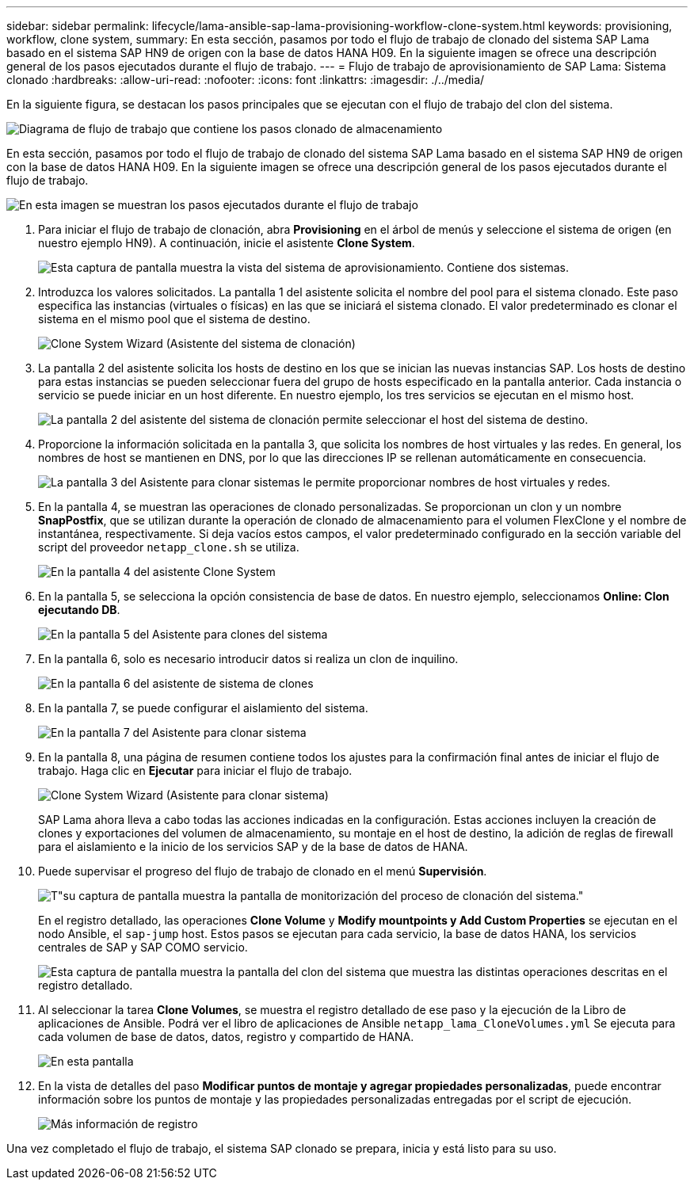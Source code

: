 ---
sidebar: sidebar 
permalink: lifecycle/lama-ansible-sap-lama-provisioning-workflow-clone-system.html 
keywords: provisioning, workflow, clone system, 
summary: En esta sección, pasamos por todo el flujo de trabajo de clonado del sistema SAP Lama basado en el sistema SAP HN9 de origen con la base de datos HANA H09. En la siguiente imagen se ofrece una descripción general de los pasos ejecutados durante el flujo de trabajo. 
---
= Flujo de trabajo de aprovisionamiento de SAP Lama: Sistema clonado
:hardbreaks:
:allow-uri-read: 
:nofooter: 
:icons: font
:linkattrs: 
:imagesdir: ./../media/


[role="lead"]
En la siguiente figura, se destacan los pasos principales que se ejecutan con el flujo de trabajo del clon del sistema.

image::lama-ansible-image17.png[Diagrama de flujo de trabajo que contiene los pasos clonado de almacenamiento, preparación del sistema, activación de aislamiento e inicio del sistema.]

En esta sección, pasamos por todo el flujo de trabajo de clonado del sistema SAP Lama basado en el sistema SAP HN9 de origen con la base de datos HANA H09. En la siguiente imagen se ofrece una descripción general de los pasos ejecutados durante el flujo de trabajo.

image::lama-ansible-image18.png[En esta imagen se muestran los pasos ejecutados durante el flujo de trabajo, como Crear configuración de sistema clonada, Crear instantánea de almacenamiento y clonar, Crear configuración de punto de montaje, establecer propiedades personalizadas y preparar e iniciar el sistema.]

. Para iniciar el flujo de trabajo de clonación, abra *Provisioning* en el árbol de menús y seleccione el sistema de origen (en nuestro ejemplo HN9). A continuación, inicie el asistente *Clone System*.
+
image::lama-ansible-image19.png[Esta captura de pantalla muestra la vista del sistema de aprovisionamiento. Contiene dos sistemas.]

. Introduzca los valores solicitados. La pantalla 1 del asistente solicita el nombre del pool para el sistema clonado. Este paso especifica las instancias (virtuales o físicas) en las que se iniciará el sistema clonado. El valor predeterminado es clonar el sistema en el mismo pool que el sistema de destino.
+
image::lama-ansible-image20.png[Clone System Wizard (Asistente del sistema de clonación), pantalla 1, para proporcionar datos básicos del sistema de destino.]

. La pantalla 2 del asistente solicita los hosts de destino en los que se inician las nuevas instancias SAP. Los hosts de destino para estas instancias se pueden seleccionar fuera del grupo de hosts especificado en la pantalla anterior. Cada instancia o servicio se puede iniciar en un host diferente. En nuestro ejemplo, los tres servicios se ejecutan en el mismo host.
+
image::lama-ansible-image21.png[La pantalla 2 del asistente del sistema de clonación permite seleccionar el host del sistema de destino.]

. Proporcione la información solicitada en la pantalla 3, que solicita los nombres de host virtuales y las redes. En general, los nombres de host se mantienen en DNS, por lo que las direcciones IP se rellenan automáticamente en consecuencia.
+
image::lama-ansible-image22.png[La pantalla 3 del Asistente para clonar sistemas le permite proporcionar nombres de host virtuales y redes.]

. En la pantalla 4, se muestran las operaciones de clonado personalizadas. Se proporcionan un clon y un nombre *SnapPostfix*, que se utilizan durante la operación de clonado de almacenamiento para el volumen FlexClone y el nombre de instantánea, respectivamente. Si deja vacíos estos campos, el valor predeterminado configurado en la sección variable del script del proveedor `netapp_clone.sh` se utiliza.
+
image::lama-ansible-image23.png[En la pantalla 4 del asistente Clone System, las opciones de clonado personalizadas aparecen como son los parámetros de la operación.]

. En la pantalla 5, se selecciona la opción consistencia de base de datos. En nuestro ejemplo, seleccionamos *Online: Clon ejecutando DB*.
+
image::lama-ansible-image24.png[En la pantalla 5 del Asistente para clones del sistema, las opciones de consistencia de la base de datos se muestran con en línea: Clon ejecutando base de datos seleccionada.]

. En la pantalla 6, solo es necesario introducir datos si realiza un clon de inquilino.
+
image::lama-ansible-image25.png[En la pantalla 6 del asistente de sistema de clones, puede proporcionar un nombre de usuario y una contraseña si va a realizar un clon de inquilino.]

. En la pantalla 7, se puede configurar el aislamiento del sistema.
+
image::lama-ansible-image26.png[En la pantalla 7 del Asistente para clonar sistema, puede definir conexiones salientes permitidas para el aislamiento del sistema.]

. En la pantalla 8, una página de resumen contiene todos los ajustes para la confirmación final antes de iniciar el flujo de trabajo. Haga clic en *Ejecutar* para iniciar el flujo de trabajo.
+
image::lama-ansible-image27.png[Clone System Wizard (Asistente para clonar sistema), pantalla 8, proporciona un resumen de la información introducida.]

+
SAP Lama ahora lleva a cabo todas las acciones indicadas en la configuración. Estas acciones incluyen la creación de clones y exportaciones del volumen de almacenamiento, su montaje en el host de destino, la adición de reglas de firewall para el aislamiento e la inicio de los servicios SAP y de la base de datos de HANA.

. Puede supervisar el progreso del flujo de trabajo de clonado en el menú *Supervisión*.
+
image::lama-ansible-image28.png[T"su captura de pantalla muestra la pantalla de monitorización del proceso de clonación del sistema."]

+
En el registro detallado, las operaciones *Clone Volume* y *Modify mountpoints y Add Custom Properties* se ejecutan en el nodo Ansible, el `sap-jump` host. Estos pasos se ejecutan para cada servicio, la base de datos HANA, los servicios centrales de SAP y SAP COMO servicio.

+
image::lama-ansible-image29.png[Esta captura de pantalla muestra la pantalla del clon del sistema que muestra las distintas operaciones descritas en el registro detallado.]

. Al seleccionar la tarea *Clone Volumes*, se muestra el registro detallado de ese paso y la ejecución de la Libro de aplicaciones de Ansible. Podrá ver el libro de aplicaciones de Ansible `netapp_lama_CloneVolumes.yml` Se ejecuta para cada volumen de base de datos, datos, registro y compartido de HANA.
+
image::lama-ansible-image30.png[En esta pantalla, se muestran los registros con detalles sobre el clon de volumen.]

. En la vista de detalles del paso *Modificar puntos de montaje y agregar propiedades personalizadas*, puede encontrar información sobre los puntos de montaje y las propiedades personalizadas entregadas por el script de ejecución.
+
image::lama-ansible-image31.png[Más información de registro]



Una vez completado el flujo de trabajo, el sistema SAP clonado se prepara, inicia y está listo para su uso.
